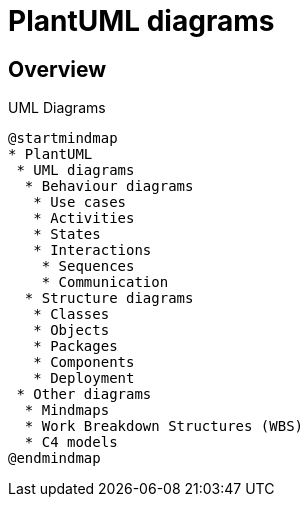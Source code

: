 = PlantUML diagrams

== Overview

.UML Diagrams
[plantuml]
....
@startmindmap
* PlantUML
 * UML diagrams
  * Behaviour diagrams
   * Use cases
   * Activities
   * States
   * Interactions
    * Sequences
    * Communication
  * Structure diagrams
   * Classes
   * Objects
   * Packages
   * Components
   * Deployment
 * Other diagrams
  * Mindmaps
  * Work Breakdown Structures (WBS)
  * C4 models
@endmindmap
....
